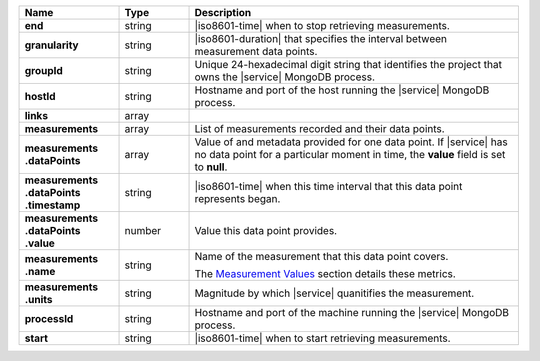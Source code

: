 .. list-table::
   :header-rows: 1
   :stub-columns: 1
   :widths: 20 14 66

   * - Name
     - Type
     - Description

   * - end
     - string
     - |iso8601-time| when to stop retrieving measurements.

   * - granularity
     - string
     - |iso8601-duration| that specifies the interval between
       measurement data points.

   * - groupId
     - string
     - Unique 24-hexadecimal digit string that identifies the project
       that owns the |service| MongoDB process.

   * - hostId
     - string
     - Hostname and port of the host running the |service| MongoDB
       process.

   * - links
     - array
     - .. include:: /includes/api/links-explanation.rst

   * - measurements
     - array
     - List of measurements recorded and their data points.

   * - | measurements
       | .dataPoints
     - array
     - Value of and metadata provided for one data point. If |service|
       has no data point for a particular moment in time, the **value**
       field is set to **null**.

   * - | measurements
       | .dataPoints
       | .timestamp
     - string
     - |iso8601-time| when this time interval that this data point
       represents began.

   * - | measurements
       | .dataPoints
       | .value
     - number
     - Value this data point provides.

   * - | measurements
       | .name
     - string
     - Name of the measurement that this data point covers.

       The `Measurement Values <#measurement-values>`_ section details
       these metrics.

   * - | measurements
       | .units
     - string
     - Magnitude by which |service| quanitifies the measurement.

   * - processId
     - string
     - Hostname and port of the machine running the |service|
       MongoDB process.

   * - start
     - string
     - |iso8601-time| when to start retrieving measurements.
